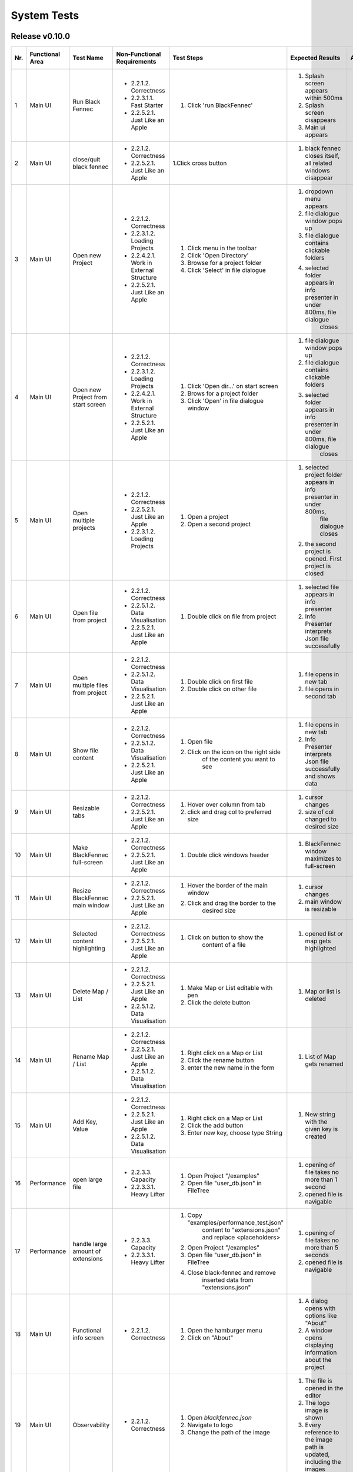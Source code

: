 .. _System Tests:

System Tests
============

Release v0.10.0
***************

+-----+-----------------+-------------------------+-----------------------------------------+-----------------------------------------+--------------------------------------------------------------------------------+--------------------------------------------------------------------------------+----------------------+--------------------+
| Nr. | Functional Area | Test Name               | Non-Functional Requirements             | Test Steps                              | Expected Results                                                               | Actual Results                                                                 | Test passed / failed | Tester, Time, Date |
+=====+=================+=========================+=========================================+=========================================+================================================================================+================================================================================+======================+====================+
| 1   | Main UI         | Run Black Fennec        | - 2.2.1.2. Correctness                  | 1. Click 'run BlackFennec'              | 1. Splash screen appears within 500ms                                          | 1. Splash screen not visible                                                   | passed               | C. Martens,        |
|     |                 |                         | - 2.2.3.1.1. Fast Starter               |                                         | 2. Splash screen disappears                                                    | 2. Splash screen not visible                                                   |                      | 17:23,             |
|     |                 |                         | - 2.2.5.2.1. Just Like an Apple         |                                         | 3. Main ui appears                                                             | 3. Main ui appears                                                             |                      | 2022-11-22         |
+-----+-----------------+-------------------------+-----------------------------------------+-----------------------------------------+--------------------------------------------------------------------------------+--------------------------------------------------------------------------------+----------------------+--------------------+
| 2   | Main UI         | close/quit black fennec | - 2.2.1.2. Correctness                  | 1.Click cross button                    | 1. black fennec closes itself, all related windows disappear                   | 1. black fennec closes itself, all related windows disappear                   | passed               | C. Martens,        |
|     |                 |                         | - 2.2.5.2.1. Just Like an Apple         |                                         |                                                                                |                                                                                |                      | 17:25,             |
|     |                 |                         |                                         |                                         |                                                                                |                                                                                |                      | 2022-11-22         |
+-----+-----------------+-------------------------+-----------------------------------------+-----------------------------------------+--------------------------------------------------------------------------------+--------------------------------------------------------------------------------+----------------------+--------------------+
| 3   | Main UI         | Open new Project        | - 2.2.1.2. Correctness                  | 1. Click menu in the toolbar            | 1. dropdown menu appears                                                       | 1. dropdown menu appears                                                       | passed               | C. Martens,        |
|     |                 |                         | - 2.2.3.1.2. Loading Projects           | 2. Click 'Open Directory'               | 2. file dialogue window pops up                                                | 2. file dialogue window pops up                                                |                      | 17:27,             |
|     |                 |                         | - 2.2.4.2.1. Work in External Structure | 3. Browse for a project folder          | 3. file dialogue contains clickable folders                                    | 3. file dialogue contains clickable folders                                    |                      | 2022-11-22         |
|     |                 |                         | - 2.2.5.2.1. Just Like an Apple         | 4. Click 'Select' in file dialogue      | 4. selected folder appears in info presenter in under 800ms, file dialogue     | 4. selected folder appears in info presenter in under 800ms, file dialogue     |                      |                    |
|     |                 |                         |                                         |                                         |     closes                                                                     |     closes                                                                     |                      |                    |
+-----+-----------------+-------------------------+-----------------------------------------+-----------------------------------------+--------------------------------------------------------------------------------+--------------------------------------------------------------------------------+----------------------+--------------------+
| 4   | Main UI         | Open new Project        | - 2.2.1.2. Correctness                  | 1. Click 'Open dir...' on start screen  | 1. file dialogue window pops up                                                | 1. file dialogue window pops up                                                | passed               | C. Martens,        |
|     |                 | from start screen       | - 2.2.3.1.2. Loading Projects           | 2. Brows for a project folder           | 2. file dialogue contains clickable folders                                    | 2. file dialogue contains clickable folders                                    |                      | 17:30,             |
|     |                 |                         | - 2.2.4.2.1. Work in External Structure | 3. Click 'Open' in file dialogue window | 3. selected folder appears in info presenter in under 800ms, file dialogue     | 3. selected folder appears in info presenter in under 800ms, file dialogue     |                      | 2022-11-22         |
|     |                 |                         | - 2.2.5.2.1. Just Like an Apple         |                                         |     closes                                                                     |     closes                                                                     |                      |                    |
+-----+-----------------+-------------------------+-----------------------------------------+-----------------------------------------+--------------------------------------------------------------------------------+--------------------------------------------------------------------------------+----------------------+--------------------+
| 5   | Main UI         | Open multiple projects  | - 2.2.1.2. Correctness                  | 1. Open a project                       | 1. selected project folder appears in info presenter in under 800ms,           | 1. selected project folder appears in info presenter in under 800ms,           | passed               | C. Martens,        |
|     |                 |                         | - 2.2.5.2.1. Just Like an Apple         |                                         |     file dialogue closes                                                       |     file dialogue closes                                                       |                      | 17:34,             |
|     |                 |                         | - 2.2.3.1.2. Loading Projects           | 2. Open a second project                | 2. the second project is opened. First project is closed                       | 2. the second project is opened. First project is closed                       |                      | 2022-11-22         |
+-----+-----------------+-------------------------+-----------------------------------------+-----------------------------------------+--------------------------------------------------------------------------------+--------------------------------------------------------------------------------+----------------------+--------------------+
| 6   | Main UI         | Open file from project  | - 2.2.1.2. Correctness                  | 1. Double click on file from project    | 1. selected file appears in info presenter                                     | 1. selected file appears in info presenter                                     | passed               | C. Martens,        |
|     |                 |                         | - 2.2.5.1.2. Data Visualisation         |                                         | 2. Info Presenter interprets Json file successfully                            | 2. Info Presenter interprets Json file successfully                            |                      | 17:36,             |
|     |                 |                         | - 2.2.5.2.1. Just Like an Apple         |                                         |                                                                                |                                                                                |                      | 2022-11-22         |
+-----+-----------------+-------------------------+-----------------------------------------+-----------------------------------------+--------------------------------------------------------------------------------+--------------------------------------------------------------------------------+----------------------+--------------------+
| 7   | Main UI         | Open multiple files     | - 2.2.1.2. Correctness                  | 1. Double click on first file           | 1. file opens in new tab                                                       | 1. file opens in new tab                                                       | passed               | C. Martens,        |
|     |                 | from project            | - 2.2.5.1.2. Data Visualisation         | 2. Double click on other file           | 2. file opens in second tab                                                    | 2. file opens in second tab                                                    |                      | 17:36,             |
|     |                 |                         | - 2.2.5.2.1. Just Like an Apple         |                                         |                                                                                |                                                                                |                      | 2022-11-22         |
+-----+-----------------+-------------------------+-----------------------------------------+-----------------------------------------+--------------------------------------------------------------------------------+--------------------------------------------------------------------------------+----------------------+--------------------+
| 8   | Main UI         | Show file content       | - 2.2.1.2. Correctness                  | 1. Open file                            | 1. file opens in new tab                                                       | 1. file opens in new tab                                                       | passed               | C. Martens,        |
|     |                 |                         | - 2.2.5.1.2. Data Visualisation         | 2. Click on the icon on the right side  | 2. Info Presenter interprets Json file successfully and shows data             | 2. Info Presenter interprets Json file successfully and shows data             |                      | 17:38,             |
|     |                 |                         | - 2.2.5.2.1. Just Like an Apple         |     of the content you want to see      |                                                                                |                                                                                |                      | 2022-11-22         |
+-----+-----------------+-------------------------+-----------------------------------------+-----------------------------------------+--------------------------------------------------------------------------------+--------------------------------------------------------------------------------+----------------------+--------------------+
| 9   | Main UI         | Resizable tabs          | - 2.2.1.2. Correctness                  | 1. Hover over column from tab           | 1. cursor changes                                                              | 1. cursor changes                                                              | passed               | C. Martens,        |
|     |                 |                         | - 2.2.5.2.1. Just Like an Apple         | 2. click and drag col to preferred size | 2. size of col changed to desired size                                         | 2. size of tab changed to desired size                                         |                      | 17:40,             |
|     |                 |                         |                                         |                                         |                                                                                |                                                                                |                      | 2022-11-22         |
+-----+-----------------+-------------------------+-----------------------------------------+-----------------------------------------+--------------------------------------------------------------------------------+--------------------------------------------------------------------------------+----------------------+--------------------+
| 10  | Main UI         | Make BlackFennec        | - 2.2.1.2. Correctness                  | 1. Double click windows header          | 1. BlackFennec window maximizes to full-screen                                 | 1. BlackFennec window maximizes to full-screen                                 | passed               | C. Martens,        |
|     |                 | full-screen             | - 2.2.5.2.1. Just Like an Apple         |                                         |                                                                                |                                                                                |                      | 17:42,             |
|     |                 |                         |                                         |                                         |                                                                                |                                                                                |                      | 2022-11-22         |
+-----+-----------------+-------------------------+-----------------------------------------+-----------------------------------------+--------------------------------------------------------------------------------+--------------------------------------------------------------------------------+----------------------+--------------------+
| 11  | Main UI         | Resize BlackFennec      | - 2.2.1.2. Correctness                  | 1. Hover the border of the main window  | 1. cursor changes                                                              | 1. cursor changes                                                              | passed               | C. Martens,        |
|     |                 | main window             | - 2.2.5.2.1. Just Like an Apple         | 2. Click and drag the border to the     | 2. main window is resizable                                                    | 2. main window is resizable                                                    |                      | 17:43,             |
|     |                 |                         |                                         |     desired size                        |                                                                                |                                                                                |                      | 2022-11-22         |
+-----+-----------------+-------------------------+-----------------------------------------+-----------------------------------------+--------------------------------------------------------------------------------+--------------------------------------------------------------------------------+----------------------+--------------------+
| 12  | Main UI         | Selected content        | - 2.2.1.2. Correctness                  | 1. Click on button to show the          | 1. opened list or map gets highlighted                                         | 1. opened list or map gets highlighted                                         | passed               | C. Martens,        |
|     |                 | highlighting            | - 2.2.5.2.1. Just Like an Apple         |     content of a file                   |                                                                                |                                                                                |                      | 17:52,             |
|     |                 |                         |                                         |                                         |                                                                                |                                                                                |                      | 2022-11-22         |
+-----+-----------------+-------------------------+-----------------------------------------+-----------------------------------------+--------------------------------------------------------------------------------+--------------------------------------------------------------------------------+----------------------+--------------------+
| 13  | Main UI         | Delete Map / List       | - 2.2.1.2. Correctness                  | 1. Make Map or List editable with pen   | 1. Map or list is deleted                                                      | 1. Map or list is deleted                                                      | passed               | C. Martens,        |
|     |                 |                         | - 2.2.5.2.1. Just Like an Apple         | 2. Click the delete button              |                                                                                |                                                                                |                      | 17:58,             |
|     |                 |                         | - 2.2.5.1.2. Data Visualisation         |                                         |                                                                                |                                                                                |                      | 2022-11-22         |
+-----+-----------------+-------------------------+-----------------------------------------+-----------------------------------------+--------------------------------------------------------------------------------+--------------------------------------------------------------------------------+----------------------+--------------------+
| 14  | Main UI         | Rename Map / List       | - 2.2.1.2. Correctness                  | 1. Right click on a Map or List         | 1. List of Map gets renamed                                                    | 1. List of Map gets renamed                                                    | passed               | C. Martens,        |
|     |                 |                         | - 2.2.5.2.1. Just Like an Apple         | 2. Click the rename button              |                                                                                |                                                                                |                      | 17:57,             |
|     |                 |                         | - 2.2.5.1.2. Data Visualisation         | 3. enter the new name in the form       |                                                                                |                                                                                |                      | 2022-11-22         |
+-----+-----------------+-------------------------+-----------------------------------------+-----------------------------------------+--------------------------------------------------------------------------------+--------------------------------------------------------------------------------+----------------------+--------------------+
| 15  | Main UI         | Add Key, Value          | - 2.2.1.2. Correctness                  | 1. Right click on a Map or List         | 1. New string with the given key is created                                    | 1. New string with the given key is created                                    | passed               | C. Martens,        |
|     |                 |                         | - 2.2.5.2.1. Just Like an Apple         | 2. Click the add button                 |                                                                                |                                                                                |                      | 17:52,             |
|     |                 |                         | - 2.2.5.1.2. Data Visualisation         | 3. Enter new key, choose type String    |                                                                                |                                                                                |                      | 2022-11-22         |
+-----+-----------------+-------------------------+-----------------------------------------+-----------------------------------------+--------------------------------------------------------------------------------+--------------------------------------------------------------------------------+----------------------+--------------------+
| 16  | Performance     | open large file         | - 2.2.3.3. Capacity                     | 1. Open Project "/examples"             | 1. opening of file takes no more than 1 second                                 | 1. opening of file takes about 10 seconds                                      | failed               | C. Martens,        |
|     |                 |                         | - 2.2.3.3.1. Heavy Lifter               | 2. Open file "user_db.json" in FileTree | 2. opened file is navigable                                                    | 2. opened file is navigable                                                    |                      | 17:50,             |
|     |                 |                         |                                         |                                         |                                                                                |                                                                                |                      | 2022-11-22         |
+-----+-----------------+-------------------------+-----------------------------------------+-----------------------------------------+--------------------------------------------------------------------------------+--------------------------------------------------------------------------------+----------------------+--------------------+
| 17  | Performance     | handle large amount     | - 2.2.3.3. Capacity                     | 1. Copy "examples/performance_test.json"| 1. opening of file takes no more than 5 seconds                                | 1. skipped                                                                     | failed               | C. Martens,        |
|     |                 | of extensions           | - 2.2.3.3.1. Heavy Lifter               |     content to "extensions.json" and    | 2. opened file is navigable                                                    |                                                                                |                      | 17:50,             |
|     |                 |                         |                                         |     replace <placeholders>              |                                                                                |                                                                                |                      | 2022-11-22         |
|     |                 |                         |                                         | 2. Open Project "/examples"             |                                                                                |                                                                                |                      |                    |
|     |                 |                         |                                         | 3. Open file "user_db.json" in FileTree |                                                                                |                                                                                |                      |                    |
|     |                 |                         |                                         | 4. Close black-fennec and remove        |                                                                                |                                                                                |                      |                    |
|     |                 |                         |                                         |     inserted data from "extensions.json"|                                                                                |                                                                                |                      |                    |
+-----+-----------------+-------------------------+-----------------------------------------+-----------------------------------------+--------------------------------------------------------------------------------+--------------------------------------------------------------------------------+----------------------+--------------------+
| 18  | Main UI         | Functional info screen  | - 2.2.1.2. Correctness                  | 1. Open the hamburger menu              | 1. A dialog opens with options like "About"                                    | 1. A dialog opens with options like "About"                                    | passed               | C. Martens,        |
|     |                 |                         |                                         | 2. Click on "About"                     | 2. A window opens displaying information about the project                     | 2. A window opens displaying information about the project                     |                      | 17:50,             |
|     |                 |                         |                                         |                                         |                                                                                |                                                                                |                      | 2022-11-22         |
+-----+-----------------+-------------------------+-----------------------------------------+-----------------------------------------+--------------------------------------------------------------------------------+--------------------------------------------------------------------------------+----------------------+--------------------+
| 19  | Main UI         | Observability           | - 2.2.1.2. Correctness                  | 1. Open `blackfennec.json`              | 1. The file is opened in the editor                                            | 1. The file is opened in the editor                                            | passed               | C. Martens,        |
|     |                 |                         |                                         | 2. Navigate to logo                     | 2. The logo image is shown                                                     | 2. The logo image is shown                                                     |                      | 13:26              |
|     |                 |                         |                                         | 3. Change the path of the image         | 3. Every reference to the image path is updated, including the images          | 3. Every reference to the image path is updated, including the images          |                      | 2022-11-23         |
+-----+-----------------+-------------------------+-----------------------------------------+-----------------------------------------+--------------------------------------------------------------------------------+--------------------------------------------------------------------------------+----------------------+--------------------+
| 20  | Main UI         | Action                  | - 2.2.1.2. Correctness                  | 1. Open `blackfennec.json`              | 1. The file is opened in the editor                                            | 1. The file is opened in the editor                                            | passed               | C. Martens,        |
|     |                 |                         |                                         | 2. Right click `Project Name`           | 2. The context menu is opened with multiple actions to execute                 | 2. The context menu is opened with multiple actions to execute                 |                      | 13:28              |
|     |                 |                         |                                         | 3. Execute `to upper` action            | 3. The `Project Name` is converted to upper case                               | 3. The `Project Name` is converted to upper case                               |                      | 2022-11-23         |
+-----+-----------------+-------------------------+-----------------------------------------+-----------------------------------------+--------------------------------------------------------------------------------+--------------------------------------------------------------------------------+----------------------+--------------------+
| 21  | Main UI         | Copy Paste              | - 2.2.1.2. Correctness                  | 1. Open `blackfennec.json`              | 1. The file is opened in the editor                                            | 1. The file is opened in the editor                                            | passed               | C. Martens,        |
|     |                 |                         |                                         | 2. Right click `Logo`                   | 2. The `Project Name` is selected                                              | 2. The context menu is opened with multiple actions to execute                 |                      | 13:29              |
|     |                 |                         |                                         | 3. Copy the image                       | 3. The image is copied to the clipboard                                        | 3. The image is copied to the clipboard                                        |                      | 2022-11-23         |
|     |                 |                         |                                         | 4. Paste the image                      | 4. The image is pasted into the editor                                         | 4. The image is pasted into the editor                                         |                      |                    |
+-----+-----------------+-------------------------+-----------------------------------------+-----------------------------------------+--------------------------------------------------------------------------------+--------------------------------------------------------------------------------+----------------------+--------------------+
| 22  | Main UI         | Undo Redo Action        | - 2.2.1.2. Correctness                  | 1. Open `blackfennec.json`              | 1. The file is opened in the editor                                            | 1. The file is opened in the editor                                            | passed               | C. Martens,        |
|     |                 |                         |                                         | 2. Right click `Project Name`           | 2. The `Project Name` is selected                                              | 2. The context menu is opened with multiple actions to execute                 |                      | 13:30              |
|     |                 |                         |                                         | 3. Execute `to upper` action            | 3. The `Project Name` is converted to upper case                               | 3. The `Project Name` is converted to upper case                               |                      | 2022-11-23         |
|     |                 |                         |                                         | 4. Undo the action                      | 4. The `Project Name` is converted back to lower case                          | 4. The `Project Name` is converted back to lower case                          |                      |                    |
|     |                 |                         |                                         | 5. Redo the action                      | 5. The `Project Name` is converted to upper case                               | 5. The `Project Name` is converted to upper case                               |                      |                    |
+-----+-----------------+-------------------------+-----------------------------------------+-----------------------------------------+--------------------------------------------------------------------------------+--------------------------------------------------------------------------------+----------------------+--------------------+
| 23  | Main UI         | Undo Redo               | - 2.2.1.2. Correctness                  | 1. Open `blackfennec.json`              | 1. The file is opened in the editor                                            | 1. The file is opened in the editor                                            | passed               | C. Martens,        |
|     |                 |                         |                                         | 2. Edit the `Project Name`              | 2. The `Project Name` is changed accordingly                                   | 2. The `Project Name` is changed accordingly                                   |                      | 13:32              |
|     |                 |                         |                                         | 3. Undo the action                      | 3. The `Project Name` is changed back to the original value                    | 3. The `Project Name` is changed back to the original value                    |                      | 2022-11-23         |
|     |                 |                         |                                         | 4. Redo the action                      | 4. The `Project Name` is changed accordingly                                   | 4. The `Project Name` is changed accordingly                                   |                      |                    |
+-----+-----------------+-------------------------+-----------------------------------------+-----------------------------------------+--------------------------------------------------------------------------------+--------------------------------------------------------------------------------+----------------------+--------------------+
| 24  | Main UI         | Rename Key Undo Redo    | - 2.2.1.2. Correctness                  | 1. Open `blackfennec.json`              | 1. The file is opened in the editor                                            | 1. The file is opened in the editor                                            | failed               | C. Martens,        |
|     |                 |                         |                                         | 2. Make map editable                    | 2. The keys are editable                                                       | 2. The keys are editable                                                       |                      | 13:57              |
|     |                 |                         |                                         | 3. Rename a key                         | 3. The key is renamed                                                          | 3. The key is renamed                                                          |                      | 2022-11-23         |
|     |                 |                         |                                         | 4. Undo the action                      | 4. The key is renamed back to the original value                               | 4. The key is renamed back to the original value                               |                      |                    |
+-----+-----------------+-------------------------+-----------------------------------------+-----------------------------------------+--------------------------------------------------------------------------------+--------------------------------------------------------------------------------+----------------------+--------------------+

Release v0.9
************

+-----+-----------------+-------------------------+-----------------------------------------+-----------------------------------------+--------------------------------------------------------------------------------+--------------------------------------------------------------------------------+----------------------+--------------------+
| Nr. | Functional Area | Test Name               | Non-Functional Requirements             | Test Steps                              | Expected Results                                                               | Actual Results                                                                 | Test passed / failed | Tester, Time, Date |
+=====+=================+=========================+=========================================+=========================================+================================================================================+================================================================================+======================+====================+
| 1   | Main UI         | Run Black Fennec        | - 2.2.1.2. Correctness                  | 1. Click 'run BlackFennec'              | 1. Splash screen appears within 500ms                                          | 1. Splash screen not visible                                                   | passed               | S. Kindhauser,     |
|     |                 |                         | - 2.2.3.1.1. Fast Starter               |                                         | 2. Splash screen disappears                                                    | 2. Splash screen not visible                                                   |                      | 11:23,             |
|     |                 |                         | - 2.2.5.2.1. Just Like an Apple         |                                         | 3. Main ui appears                                                             | 3. Main ui appears                                                             |                      | 2022-11-04         |
+-----+-----------------+-------------------------+-----------------------------------------+-----------------------------------------+--------------------------------------------------------------------------------+--------------------------------------------------------------------------------+----------------------+--------------------+
| 2   | Main UI         | close/quit black fennec | - 2.2.1.2. Correctness                  | 1.Click cross button                    | 1. black fennec closes itself, all related windows disappear                   | 1. black fennec closes itself, all related windows disappear                   | passed               | S. Kindhauser,     |
|     |                 |                         | - 2.2.5.2.1. Just Like an Apple         |                                         |                                                                                |                                                                                |                      | 11:25,             |
|     |                 |                         |                                         |                                         |                                                                                |                                                                                |                      | 2022-11-04         |
+-----+-----------------+-------------------------+-----------------------------------------+-----------------------------------------+--------------------------------------------------------------------------------+--------------------------------------------------------------------------------+----------------------+--------------------+
| 3   | Main UI         | Open new Project        | - 2.2.1.2. Correctness                  | 1. Click menu in the toolbar            | 1. dropdown menu appears                                                       | 1. dropdown menu appears                                                       | passed               | S. Kindhauser,     |
|     |                 |                         | - 2.2.3.1.2. Loading Projects           | 2. Click 'Open Directory'               | 2. file dialogue window pops up                                                | 2. file dialogue window pops up                                                |                      | 11:27,             |
|     |                 |                         | - 2.2.4.2.1. Work in External Structure | 3. Brows for a project folder           | 3. file dialogue contains clickable folders                                    | 3. file dialogue contains clickable folders                                    |                      | 2022-11-04         |
|     |                 |                         | - 2.2.5.2.1. Just Like an Apple         | 4. Click 'Select' in file dialogue      | 4. selected folder appears in info presenter in under 800ms, file dialogue     | 4. selected folder appears in info presenter in under 800ms, file dialogue     |                      |                    |
|     |                 |                         |                                         |                                         |     closes                                                                     |     closes                                                                     |                      |                    |
+-----+-----------------+-------------------------+-----------------------------------------+-----------------------------------------+--------------------------------------------------------------------------------+--------------------------------------------------------------------------------+----------------------+--------------------+
| 4   | Main UI         | Open new Project        | - 2.2.1.2. Correctness                  | 1. Click 'Open dir...' on start screen  | 1. file dialogue window pops up                                                | 1. file dialogue window pops up                                                | passed               | S. Kindhauser,     |
|     |                 | from start screen       | - 2.2.3.1.2. Loading Projects           | 2. Brows for a project folder           | 2. file dialogue contains clickable folders                                    | 2. file dialogue contains clickable folders                                    |                      | 11:30,             |
|     |                 |                         | - 2.2.4.2.1. Work in External Structure | 3. Click 'Open' in file dialogue window | 3. selected folder appears in info presenter in under 800ms, file dialogue     | 3. selected folder appears in info presenter in under 800ms, file dialogue     |                      | 2022-11-04         |
|     |                 |                         | - 2.2.5.2.1. Just Like an Apple         |                                         |     closes                                                                     |     closes                                                                     |                      |                    |
+-----+-----------------+-------------------------+-----------------------------------------+-----------------------------------------+--------------------------------------------------------------------------------+--------------------------------------------------------------------------------+----------------------+--------------------+
| 5   | Main UI         | Open multiple projects  | - 2.2.1.2. Correctness                  | 1. Open a project                       | 1. selected project folder appears in info presenter in under 800ms,           | 1. selected project folder appears in info presenter in under 800ms,           | passed               | S. Kindhauser,     |
|     |                 |                         | - 2.2.5.2.1. Just Like an Apple         |                                         |     file dialogue closes                                                       |     file dialogue closes                                                       |                      | 11:34,             |
|     |                 |                         | - 2.2.3.1.2. Loading Projects           | 2. Open a second project                | 2. the second project is opened. First project is closed                       | 2. the second project is opened. First project is closed                       |                      | 2022-11-04         |
+-----+-----------------+-------------------------+-----------------------------------------+-----------------------------------------+--------------------------------------------------------------------------------+--------------------------------------------------------------------------------+----------------------+--------------------+
| 6   | Main UI         | Open file from project  | - 2.2.1.2. Correctness                  | 1. Double click on file from project    | 1. selected file appears in info presenter                                     | 1. selected file appears in info presenter                                     | passed               | S. Kindhauser,     |
|     |                 |                         | - 2.2.5.1.2. Data Visualisation         |                                         | 2. Info Presenter interprets Json file successfully                            | 2. Info Presenter interprets Json file successfully                            |                      | 11:36,             |
|     |                 |                         | - 2.2.5.2.1. Just Like an Apple         |                                         |                                                                                |                                                                                |                      | 2022-11-04         |
+-----+-----------------+-------------------------+-----------------------------------------+-----------------------------------------+--------------------------------------------------------------------------------+--------------------------------------------------------------------------------+----------------------+--------------------+
| 7   | Main UI         | Open multiple files     | - 2.2.1.2. Correctness                  | 1. Double click on first file           | 1. file opens in new tab                                                       | 1. file opens in new tab                                                       | passed               | S. Kindhauser,     |
|     |                 | from project            | - 2.2.5.1.2. Data Visualisation         | 2. Double click on other file           | 2. file opens in second tab                                                    | 2. file opens in second tab                                                    |                      | 11:36,             |
|     |                 |                         | - 2.2.5.2.1. Just Like an Apple         |                                         |                                                                                |                                                                                |                      | 2022-11-04         |
+-----+-----------------+-------------------------+-----------------------------------------+-----------------------------------------+--------------------------------------------------------------------------------+--------------------------------------------------------------------------------+----------------------+--------------------+
| 8   | Main UI         | Show file content       | - 2.2.1.2. Correctness                  | 1. Open file                            | 1. file opens in new tab                                                       | 1. file opens in new tab                                                       | passed               | S. Kindhauser,     |
|     |                 |                         | - 2.2.5.1.2. Data Visualisation         | 2. Click on the icon on the right side  | 2. Info Presenter interprets Json file successfully and shows data             | 2. Info Presenter interprets Json file successfully and shows data             |                      | 11:38,             |
|     |                 |                         | - 2.2.5.2.1. Just Like an Apple         |     of the content you want to see      |                                                                                |                                                                                |                      | 2022-11-04         |
+-----+-----------------+-------------------------+-----------------------------------------+-----------------------------------------+--------------------------------------------------------------------------------+--------------------------------------------------------------------------------+----------------------+--------------------+
| 9   | Main UI         | Resizable tabs          | - 2.2.1.2. Correctness                  | 1. Hover over border from tab           | 1. cursor changes                                                              | 1. cursor changes                                                              | passed               | S. Kindhauser,     |
|     |                 |                         | - 2.2.5.2.1. Just Like an Apple         | 2. click and drag tab to preferred size | 2. size of tab changed to desired size                                         | 2. size of tab changed to desired size                                         |                      | 11:40,             |
|     |                 |                         |                                         |                                         |                                                                                |                                                                                |                      | 2022-11-04         |
+-----+-----------------+-------------------------+-----------------------------------------+-----------------------------------------+--------------------------------------------------------------------------------+--------------------------------------------------------------------------------+----------------------+--------------------+
| 10  | Main UI         | Make BlackFennec        | - 2.2.1.2. Correctness                  | 1. Double click windows header          | 1. BlackFennec window maximizes to full-screen                                 | 1. BlackFennec window maximizes to full-screen                                 | passed               | S. Kindhauser,     |
|     |                 | full-screen             | - 2.2.5.2.1. Just Like an Apple         |                                         |                                                                                |                                                                                |                      | 11:42,             |
|     |                 |                         |                                         |                                         |                                                                                |                                                                                |                      | 2022-11-04         |
+-----+-----------------+-------------------------+-----------------------------------------+-----------------------------------------+--------------------------------------------------------------------------------+--------------------------------------------------------------------------------+----------------------+--------------------+
| 11  | Main UI         | Resize BlackFennec      | - 2.2.1.2. Correctness                  | 1. Hover the border of the main window  | 1. cursor changes                                                              | 1. cursor changes                                                              | passed               | S. Kindhauser,     |
|     |                 | main window             | - 2.2.5.2.1. Just Like an Apple         | 2. Click and drag the border to the     | 2. main window is resizable                                                    | 2. main window is resizable                                                    |                      | 11:43,             |
|     |                 |                         |                                         |     desired size                        |                                                                                |                                                                                |                      | 2022-11-04         |
+-----+-----------------+-------------------------+-----------------------------------------+-----------------------------------------+--------------------------------------------------------------------------------+--------------------------------------------------------------------------------+----------------------+--------------------+
| 12  | Main UI         | Selected content        | - 2.2.1.2. Correctness                  | 1. Click on button to show the          | 1. opened list or map gets highlighted                                         | 1. opened list or map gets highlighted                                         | passed               | S. Kindhauser,     |
|     |                 | highlighting            | - 2.2.5.2.1. Just Like an Apple         |     content of a file                   |                                                                                |                                                                                |                      | 11:52,             |
|     |                 |                         |                                         |                                         |                                                                                |                                                                                |                      | 2022-11-04         |
+-----+-----------------+-------------------------+-----------------------------------------+-----------------------------------------+--------------------------------------------------------------------------------+--------------------------------------------------------------------------------+----------------------+--------------------+
| 13  | Main UI         | Delete Map / List       | - 2.2.1.2. Correctness                  | 1. Right click on a Map or List         | 1. Map or list is deleted                                                      | 1. Map or list is deleted                                                      | passed               | S. Kindhauser,     |
|     |                 |                         | - 2.2.5.2.1. Just Like an Apple         | 2. Click the delete button              |                                                                                |                                                                                |                      | 11:58,             |
|     |                 |                         | - 2.2.5.1.2. Data Visualisation         |                                         |                                                                                |                                                                                |                      | 2022-11-04         |
+-----+-----------------+-------------------------+-----------------------------------------+-----------------------------------------+--------------------------------------------------------------------------------+--------------------------------------------------------------------------------+----------------------+--------------------+
| 14  | Main UI         | Rename Map / List       | - 2.2.1.2. Correctness                  | 1. Right click on a Map or List         | 1. List of Map gets renamed                                                    | 1. List of Map gets renamed                                                    | passed               | S. Kindhauser,     |
|     |                 |                         | - 2.2.5.2.1. Just Like an Apple         | 2. Click the rename button              |                                                                                |                                                                                |                      | 11:57,             |
|     |                 |                         | - 2.2.5.1.2. Data Visualisation         | 3. enter the new name in the form       |                                                                                |                                                                                |                      | 2022-11-04         |
+-----+-----------------+-------------------------+-----------------------------------------+-----------------------------------------+--------------------------------------------------------------------------------+--------------------------------------------------------------------------------+----------------------+--------------------+
| 15  | Main UI         | Add Key, Value          | - 2.2.1.2. Correctness                  | 1. Right click on a Map or List         | 1. New string with the given key is created                                    | 1. New string with the given key is created                                    | passed               | S. Kindhauser,     |
|     |                 |                         | - 2.2.5.2.1. Just Like an Apple         | 2. Click the add button                 |                                                                                |                                                                                |                      | 11:52,             |
|     |                 |                         | - 2.2.5.1.2. Data Visualisation         | 3. Enter new key, choose type String    |                                                                                |                                                                                |                      | 2022-11-04         |
+-----+-----------------+-------------------------+-----------------------------------------+-----------------------------------------+--------------------------------------------------------------------------------+--------------------------------------------------------------------------------+----------------------+--------------------+
| 16  | Performance     | open large file         | - 2.2.3.3. Capacity                     | 1. Open Project "/examples"             | 1. opening of file takes no more than 1 second                                 | 1. opening of file takes more than 10 second                                   | failed               | S. Kindhauser,     |
|     |                 |                         | - 2.2.3.3.1. Heavy Lifter               | 2. Open file "user_db.json" in FileTree | 2. opened file is navigable                                                    | 2. opened file is navigable                                                    |                      | 11:50,             |
|     |                 |                         |                                         |                                         |                                                                                |                                                                                |                      | 2022-11-04         |
+-----+-----------------+-------------------------+-----------------------------------------+-----------------------------------------+--------------------------------------------------------------------------------+--------------------------------------------------------------------------------+----------------------+--------------------+
| 17  | Performance     | handle large amount     | - 2.2.3.3. Capacity                     | 1. Copy "examples/performance_test.json"| 1. opening of file takes no more than 5 seconds                                | 1. skipped                                                                     | failed               | S. Kindhauser,     |
|     |                 | of extensions           | - 2.2.3.3.1. Heavy Lifter               |     content to "extensions.json" and    | 2. opened file is navigable                                                    |                                                                                |                      | 11:50,             |
|     |                 |                         |                                         |     replace <placeholders>              |                                                                                |                                                                                |                      | 2022-11-04         |
|     |                 |                         |                                         | 2. Open Project "/examples"             |                                                                                |                                                                                |                      |                    |
|     |                 |                         |                                         | 3. Open file "user_db.json" in FileTree |                                                                                |                                                                                |                      |                    |
|     |                 |                         |                                         | 4. Close black-fennec and remove        |                                                                                |                                                                                |                      |                    |
|     |                 |                         |                                         |     inserted data from "extensions.json"|                                                                                |                                                                                |                      |                    |
+-----+-----------------+-------------------------+-----------------------------------------+-----------------------------------------+--------------------------------------------------------------------------------+--------------------------------------------------------------------------------+----------------------+--------------------+
| 18  | Main UI         | Functional info screen  | - 2.2.1.2. Correctness                  | 1. Open the hamburger menu              | 1. A dialog opens with options like "About"                                    | 1. A dialog opens with options like "About"                                    | passed               | S. Kindhauser,     |
|     |                 |                         |                                         | 2. Click on "About"                     | 2. A window opens displaying information about the project                     | 2. A window opens displaying information about the project                     |                      | 11:50,             |
|     |                 |                         |                                         |                                         |                                                                                |                                                                                |                      | 2022-11-04         |
+-----+-----------------+-------------------------+-----------------------------------------+-----------------------------------------+--------------------------------------------------------------------------------+--------------------------------------------------------------------------------+----------------------+--------------------+



Release v0.8
************
+-----+-----------------+-------------------------+-----------------------------------------+-----------------------------------------+--------------------------------------------------------------------------------+--------------------------------------------------------------------------------+----------------------+--------------------+
| Nr. | Functional Area | Test Name               | Non-Functional Requirements             | Test Steps                              | Expected Results                                                               | Actual Results                                                                 | Test passed / failed | Tester, Time, Date |
+=====+=================+=========================+=========================================+=========================================+================================================================================+================================================================================+======================+====================+
| 1   | Main UI         | Run Black Fennec        | - 2.2.1.2. Correctness                  | 1. Click 'run BlackFennec'              | 1. Splash screen appears within 500ms                                          | 1. Splash screen appears within 500ms                                          | passed               | S. Kindhauser,     |
|     |                 |                         | - 2.2.3.1.1. Fast Starter               |                                         | 2. Splash screen disappears                                                    | 2. Splash screen disappears                                                    |                      | 11:24,             |
|     |                 |                         | - 2.2.5.2.1. Just Like an Apple         |                                         | 3. Main ui appears                                                             | 3. Main ui appears                                                             |                      | 2022-10-11         |
+-----+-----------------+-------------------------+-----------------------------------------+-----------------------------------------+--------------------------------------------------------------------------------+--------------------------------------------------------------------------------+----------------------+--------------------+
| 2   | Main UI         | close/quit black fennec | - 2.2.1.2. Correctness                  | 1.Click cross button                    | 1. black fennec closes itself, all related windows disappear                   | 1. black fennec closes itself, all related windows disappear                   | passed               | S. Kindhauser,     |
|     |                 |                         | - 2.2.5.2.1. Just Like an Apple         |                                         |                                                                                |                                                                                |                      | 11:26,             |
|     |                 |                         |                                         |                                         |                                                                                |                                                                                |                      | 2022-10-11         |
+-----+-----------------+-------------------------+-----------------------------------------+-----------------------------------------+--------------------------------------------------------------------------------+--------------------------------------------------------------------------------+----------------------+--------------------+
| 3   | Main UI         | Open new Project        | - 2.2.1.2. Correctness                  | 1. Click 'Project' in the toolbar       | 1. dropdown menu appears                                                       | 1. dropdown menu appears                                                       | passed               | S. Kindhauser,     |
|     |                 |                         | - 2.2.3.1.2. Loading Projects           | 2. Click 'Open' in dropdown menu        | 2. file dialogue window pops up                                                | 2. file dialogue window pops up                                                |                      | 11:29,             |
|     |                 |                         | - 2.2.4.2.1. Work in External Structure | 3. Brows for a project folder           | 3. file dialogue contains clickable folders                                    | 3. file dialogue contains clickable folders                                    |                      | 2022-10-11         |
|     |                 |                         | - 2.2.5.2.1. Just Like an Apple         | 4. Click 'Open' in file dialogue window | 4. selected folder appears in info presenter in under 800ms, file dialogue     | 4. selected folder appears in info presenter in under 800ms, file dialogue     |                      |                    |
|     |                 |                         |                                         |                                         |     closes                                                                     |     closes                                                                     |                      |                    |
+-----+-----------------+-------------------------+-----------------------------------------+-----------------------------------------+--------------------------------------------------------------------------------+--------------------------------------------------------------------------------+----------------------+--------------------+
| 4   | Main UI         | Open new Project        | - 2.2.1.2. Correctness                  | 1. Click 'Open Project' on start screen | 1. file dialogue window pops up                                                | 1. file dialogue window pops up                                                | passed               | S. Kindhauser,     |
|     |                 | from start screen       | - 2.2.3.1.2. Loading Projects           | 2. Brows for a project folder           | 2. file dialogue contains clickable folders                                    | 2. file dialogue contains clickable folders                                    |                      | 11:30,             |
|     |                 |                         | - 2.2.4.2.1. Work in External Structure | 3. Click 'Open' in file dialogue window | 3. selected folder appears in info presenter in under 800ms, file dialogue     | 3. selected folder appears in info presenter in under 800ms, file dialogue     |                      | 2022-10-11         |
|     |                 |                         | - 2.2.5.2.1. Just Like an Apple         |                                         |     closes                                                                     |     closes                                                                     |                      |                    |
+-----+-----------------+-------------------------+-----------------------------------------+-----------------------------------------+--------------------------------------------------------------------------------+--------------------------------------------------------------------------------+----------------------+--------------------+
| 5   | Main UI         | Open multiple projects  | - 2.2.1.2. Correctness                  | 1. Open a project                       | 1. selected project folder appears in info presenter in under 800ms,           | 1. selected project folder appears in info presenter in under 800ms,           | passed               | S. Kindhauser,     |
|     |                 |                         | - 2.2.5.2.1. Just Like an Apple         |                                         |     file dialogue closes                                                       |     file dialogue closes                                                       |                      | 11:34,             |
|     |                 |                         | - 2.2.3.1.2. Loading Projects           | 2. Open a second project                | 2. the second project is opened. First project is closed                       | 2. the second project is opened. First project is closed                       |                      | 2022-10-11         |
+-----+-----------------+-------------------------+-----------------------------------------+-----------------------------------------+--------------------------------------------------------------------------------+--------------------------------------------------------------------------------+----------------------+--------------------+
| 6   | Main UI         | Open file from project  | - 2.2.1.2. Correctness                  | 1. Double click on file from project    | 1. selected file appears in info presenter                                     | 1. selected file appears in info presenter                                     | passed               | S. Kindhauser,     |
|     |                 |                         | - 2.2.5.1.2. Data Visualisation         |                                         | 2. Info Presenter interprets Json file successfully                            | 2. Info Presenter interprets Json file successfully                            |                      | 11:36,             |
|     |                 |                         | - 2.2.5.2.1. Just Like an Apple         |                                         |                                                                                |                                                                                |                      | 2022-10-11         |
+-----+-----------------+-------------------------+-----------------------------------------+-----------------------------------------+--------------------------------------------------------------------------------+--------------------------------------------------------------------------------+----------------------+--------------------+
| 7   | Main UI         | Open multiple files     | - 2.2.1.2. Correctness                  | 1. Double click on first file           | 1. file opens in new tab                                                       | 1. file opens in new tab                                                       | passed               | S. Kindhauser,     |
|     |                 | from project            | - 2.2.5.1.2. Data Visualisation         | 2. Double click on other file           | 2. file opens in second tab                                                    | 2. file opens in second tab                                                    |                      | 11:36,             |
|     |                 |                         | - 2.2.5.2.1. Just Like an Apple         |                                         |                                                                                |                                                                                |                      | 2022-10-11         |
+-----+-----------------+-------------------------+-----------------------------------------+-----------------------------------------+--------------------------------------------------------------------------------+--------------------------------------------------------------------------------+----------------------+--------------------+
| 8   | Main UI         | Show file content       | - 2.2.1.2. Correctness                  | 1. Open file                            | 1. file opens in new tab                                                       | 1. file opens in new tab                                                       | passed               | S. Kindhauser,     |
|     |                 |                         | - 2.2.5.1.2. Data Visualisation         | 2. Click on the icon on the right side  | 2. Info Presenter interprets Json file successfully and shows data             | 2. Info Presenter interprets Json file successfully and shows data             |                      | 11:38,             |
|     |                 |                         | - 2.2.5.2.1. Just Like an Apple         |     of the content you want to see      |                                                                                |                                                                                |                      | 2022-10-11         |
+-----+-----------------+-------------------------+-----------------------------------------+-----------------------------------------+--------------------------------------------------------------------------------+--------------------------------------------------------------------------------+----------------------+--------------------+
| 9   | Main UI         | Resizable tabs          | - 2.2.1.2. Correctness                  | 1. Hover over border from tab           | 1. cursor changes                                                              | 1. cursor changes                                                              | passed               | S. Kindhauser,     |
|     |                 |                         | - 2.2.5.2.1. Just Like an Apple         | 2. click and drag tab to preferred size | 2. size of tab changed to desired size                                         | 2. size of tab changed to desired size                                         |                      | 11:40,             |
|     |                 |                         |                                         |                                         |                                                                                |                                                                                |                      | 2022-10-11         |
+-----+-----------------+-------------------------+-----------------------------------------+-----------------------------------------+--------------------------------------------------------------------------------+--------------------------------------------------------------------------------+----------------------+--------------------+
| 10  | Main UI         | Make BlackFennec        | - 2.2.1.2. Correctness                  | 1. Click on 'maximize window' button    | 1. BlackFennec window maximizes to full-screen                                 | 1. BlackFennec window maximizes to full-screen                                 | passed               | S. Kindhauser,     |
|     |                 | full-screen             | - 2.2.5.2.1. Just Like an Apple         |     in the top right corner             |                                                                                |                                                                                |                      | 11:42,             |
|     |                 |                         |                                         |                                         |                                                                                |                                                                                |                      | 2022-10-11         |
+-----+-----------------+-------------------------+-----------------------------------------+-----------------------------------------+--------------------------------------------------------------------------------+--------------------------------------------------------------------------------+----------------------+--------------------+
| 11  | Main UI         | Resize BlackFennec      | - 2.2.1.2. Correctness                  | 1. Hover the border of the main window  | 1. cursor changes                                                              | 1. Window size cant be adjusted                                                | failed               | S. Kindhauser,     |
|     |                 | main window             | - 2.2.5.2.1. Just Like an Apple         | 2. Click and drag the border to the     | 2. main window is resizable                                                    |                                                                                |                      | 11:43,             |
|     |                 |                         |                                         |     desired size                        |                                                                                |                                                                                |                      | 2022-10-11         |
+-----+-----------------+-------------------------+-----------------------------------------+-----------------------------------------+--------------------------------------------------------------------------------+--------------------------------------------------------------------------------+----------------------+--------------------+
| 12  | Main UI         | Selected content        | - 2.2.1.2. Correctness                  | 1. Click on button to show the          | 1. opened list or map gets highlighted                                         | 1. opened list or map gets highlighted                                         | passed               | S. Kindhauser,     |
|     |                 | highlighting            | - 2.2.5.2.1. Just Like an Apple         |     content of a file                   |                                                                                |                                                                                |                      | 11:52,             |
|     |                 |                         |                                         |                                         |                                                                                |                                                                                |                      | 2022-10-11         |
+-----+-----------------+-------------------------+-----------------------------------------+-----------------------------------------+--------------------------------------------------------------------------------+--------------------------------------------------------------------------------+----------------------+--------------------+
| 13  | Main UI         | Delete Map / List       | - 2.2.1.2. Correctness                  | 1. Right click on a Map or List         | 1. Map or list is deleted                                                      | 1. Map or list is deleted                                                      | passed               | S. Kindhauser,     |
|     |                 |                         | - 2.2.5.2.1. Just Like an Apple         | 2. Click the delete button              |                                                                                |                                                                                |                      | 11:58,             |
|     |                 |                         | - 2.2.5.1.2. Data Visualisation         |                                         |                                                                                |                                                                                |                      | 2022-10-11         |
+-----+-----------------+-------------------------+-----------------------------------------+-----------------------------------------+--------------------------------------------------------------------------------+--------------------------------------------------------------------------------+----------------------+--------------------+
| 14  | Main UI         | Rename Map / List       | - 2.2.1.2. Correctness                  | 1. Right click on a Map or List         | 1. List of Map gets renamed                                                    | 1. List of Map gets renamed                                                    | passed               | S. Kindhauser,     |
|     |                 |                         | - 2.2.5.2.1. Just Like an Apple         | 2. Click the rename button              |                                                                                |                                                                                |                      | 11:57,             |
|     |                 |                         | - 2.2.5.1.2. Data Visualisation         | 3. enter the new name in the form       |                                                                                |                                                                                |                      | 2022-10-11         |
+-----+-----------------+-------------------------+-----------------------------------------+-----------------------------------------+--------------------------------------------------------------------------------+--------------------------------------------------------------------------------+----------------------+--------------------+
| 15  | Main UI         | Add Key, Value          | - 2.2.1.2. Correctness                  | 1. Right click on a Map or List         | 1. New string with the given key is created                                    | 1. New string with the given key is created                                    | passed               | S. Kindhauser,     |
|     |                 |                         | - 2.2.5.2.1. Just Like an Apple         | 2. Click the add button                 |                                                                                |                                                                                |                      | 11:52,             |
|     |                 |                         | - 2.2.5.1.2. Data Visualisation         | 3. Enter new key, choose type String    |                                                                                |                                                                                |                      | 2022-10-11         |
+-----+-----------------+-------------------------+-----------------------------------------+-----------------------------------------+--------------------------------------------------------------------------------+--------------------------------------------------------------------------------+----------------------+--------------------+
| 16  | Performance     | open large file         | - 2.2.3.3. Capacity                     | 1. Open Project "/examples"             | 1. opening of file takes no more than 1 second                                 | 1. opening of file takes no more than 1 second                                 | passed               | S. Kindhauser,     |
|     |                 |                         | - 2.2.3.3.1. Heavy Lifter               | 2. Open file "user_db.json" in FileTree | 2. opened file is navigable                                                    | 2. opened file is navigable                                                    |                      | 11:50,             |
|     |                 |                         |                                         |                                         |                                                                                |                                                                                |                      | 2022-10-11         |
+-----+-----------------+-------------------------+-----------------------------------------+-----------------------------------------+--------------------------------------------------------------------------------+--------------------------------------------------------------------------------+----------------------+--------------------+
| 17  | Performance     | handle large amount     | - 2.2.3.3. Capacity                     | 1. Copy "examples/performance_test.json"| 1. opening of file takes no more than 5 seconds                                | 1. opening of file takes no more than 5 seconds                                | passed               | S. Kindhauser,     |
|     |                 | of extensions           | - 2.2.3.3.1. Heavy Lifter               |     content to "extensions.json" and    | 2. opened file is navigable                                                    | 2. opened file is navigable                                                    |                      | 11:50,             |
|     |                 |                         |                                         |     replace <placeholders>              |                                                                                |                                                                                |                      | 2022-10-11         |
|     |                 |                         |                                         | 2. Open Project "/examples"             |                                                                                |                                                                                |                      |                    |
|     |                 |                         |                                         | 3. Open file "user_db.json" in FileTree |                                                                                |                                                                                |                      |                    |
|     |                 |                         |                                         | 4. Close black-fennec and remove        |                                                                                |                                                                                |                      |                    |
|     |                 |                         |                                         |     inserted data from "extensions.json"|                                                                                |                                                                                |                      |                    |
+-----+-----------------+-------------------------+-----------------------------------------+-----------------------------------------+--------------------------------------------------------------------------------+--------------------------------------------------------------------------------+----------------------+--------------------+


Release v0.6
************
+-----+-----------------+-------------------------+-----------------------------------------+-----------------------------------------+--------------------------------------------------------------------------------+--------------------------------------------------------------------------------+----------------------+--------------------+
| Nr. | Functional Area | Test Name               | Non-Functional Requirements             | Test Steps                              | Expected Results                                                               | Actual Results                                                                 | Test passed / failed | Tester, Time, Date |
+=====+=================+=========================+=========================================+=========================================+================================================================================+================================================================================+======================+====================+
| 1   | Main UI         | Run Black Fennec        | - 2.2.1.2. Correctness                  | 1. Click 'run BlackFennec'              | 1. Splash screen appears within 500ms                                          | 1. Splash screen appears within 500ms                                          | passed               | Lara Gubler,       |
|     |                 |                         | - 2.2.3.1.1. Fast Starter               |                                         | 2. Splash screen disappears                                                    | 2. Splash screen disappears                                                    |                      | 22:24,             |
|     |                 |                         | - 2.2.5.2.1. Just Like an Apple         |                                         | 3. Main ui appears                                                             | 3. Main ui appears                                                             |                      | 25.05.2021         |
+-----+-----------------+-------------------------+-----------------------------------------+-----------------------------------------+--------------------------------------------------------------------------------+--------------------------------------------------------------------------------+----------------------+--------------------+
| 2   | Main UI         | close/quit black fennec | - 2.2.1.2. Correctness                  | 1.Click cross button                    | 1. black fennec closes itself, all related windows disappear                   | 1. black fennec closes itself, all related windows disappear                   | passed               | Lara Gubler,       |
|     |                 |                         | - 2.2.5.2.1. Just Like an Apple         |                                         |                                                                                |                                                                                |                      | 22:26,             |
|     |                 |                         |                                         |                                         |                                                                                |                                                                                |                      | 25.05.2021         |
+-----+-----------------+-------------------------+-----------------------------------------+-----------------------------------------+--------------------------------------------------------------------------------+--------------------------------------------------------------------------------+----------------------+--------------------+
| 3   | Main UI         | Open new Project        | - 2.2.1.2. Correctness                  | 1. Click 'Project' in the toolbar       | 1. dropdown menu appears                                                       | 1. dropdown menu appears                                                       | passed               | Lara Gubler,       |
|     |                 |                         | - 2.2.3.1.2. Loading Projects           | 2. Click 'Open' in dropdown menu        | 2. file dialogue window pops up                                                | 2. file dialogue window pops up                                                |                      | 22:29,             |
|     |                 |                         | - 2.2.4.2.1. Work in External Structure | 3. Brows for a project folder           | 3. file dialogue contains clickable folders                                    | 3. file dialogue contains clickable folders                                    |                      | 25.05.2021         |
|     |                 |                         | - 2.2.5.2.1. Just Like an Apple         | 4. Click 'Open' in file dialogue window | 4. selected folder appears in info presenter in under 800ms, file dialogue     | 4. selected folder appears in info presenter in under 800ms, file dialogue     |                      |                    |
|     |                 |                         |                                         |                                         |     closes                                                                     |     closes                                                                     |                      |                    |
+-----+-----------------+-------------------------+-----------------------------------------+-----------------------------------------+--------------------------------------------------------------------------------+--------------------------------------------------------------------------------+----------------------+--------------------+
| 4   | Main UI         | Open new Project        | - 2.2.1.2. Correctness                  | 1. Click 'Open Project' on start screen | 1. file dialogue window pops up                                                | 1. file dialogue window pops up                                                | passed               | Lara Gubler,       |
|     |                 | from start screen       | - 2.2.3.1.2. Loading Projects           | 2. Brows for a project folder           | 2. file dialogue contains clickable folders                                    | 2. file dialogue contains clickable folders                                    |                      | 22:30,             |
|     |                 |                         | - 2.2.4.2.1. Work in External Structure | 3. Click 'Open' in file dialogue window | 3. selected folder appears in info presenter in under 800ms, file dialogue     | 3. selected folder appears in info presenter in under 800ms, file dialogue     |                      | 25.05.2021         |
|     |                 |                         | - 2.2.5.2.1. Just Like an Apple         |                                         |     closes                                                                     |     closes                                                                     |                      |                    |
+-----+-----------------+-------------------------+-----------------------------------------+-----------------------------------------+--------------------------------------------------------------------------------+--------------------------------------------------------------------------------+----------------------+--------------------+
| 5   | Main UI         | Open multiple projects  | - 2.2.1.2. Correctness                  | 1. Open a project                       | 1. selected project folder appears in info presenter in under 800ms,           | 1. selected project folder appears in info presenter in under 800ms,           | passed               | Lara Gubler,       |
|     |                 |                         | - 2.2.5.2.1. Just Like an Apple         |                                         |     file dialogue closes                                                       |     file dialogue closes                                                       |                      | 22:34,             |
|     |                 |                         | - 2.2.3.1.2. Loading Projects           | 2. Open a second project                | 2. the second project is opened. First project is closed                       | 2. the second project is opened. First project is closed                       |                      | 25.05.2021         |
+-----+-----------------+-------------------------+-----------------------------------------+-----------------------------------------+--------------------------------------------------------------------------------+--------------------------------------------------------------------------------+----------------------+--------------------+
| 6   | Main UI         | Open file from project  | - 2.2.1.2. Correctness                  | 1. Double click on file from project    | 1. selected file appears in info presenter                                     | 1. selected file appears in info presenter                                     | passed               | Lara Gubler,       |
|     |                 |                         | - 2.2.5.1.2. Data Visualisation         |                                         | 2. Info Presenter interprets Json file successfully                            | 2. Info Presenter interprets Json file successfully                            |                      | 22:36,             |
|     |                 |                         | - 2.2.5.2.1. Just Like an Apple         |                                         |                                                                                |                                                                                |                      | 25.05.2021         |
+-----+-----------------+-------------------------+-----------------------------------------+-----------------------------------------+--------------------------------------------------------------------------------+--------------------------------------------------------------------------------+----------------------+--------------------+
| 7   | Main UI         | Open multiple files     | - 2.2.1.2. Correctness                  | 1. Double click on first file           | 1. file opens in new tab                                                       | 1. file opens in new tab                                                       | passed               | Lara Gubler,       |
|     |                 | from project            | - 2.2.5.1.2. Data Visualisation         | 2. Double click on other file           | 2. file opens in second tab                                                    | 2. file opens in second tab                                                    |                      | 22:36,             |
|     |                 |                         | - 2.2.5.2.1. Just Like an Apple         |                                         |                                                                                |                                                                                |                      | 25.05.2021         |
+-----+-----------------+-------------------------+-----------------------------------------+-----------------------------------------+--------------------------------------------------------------------------------+--------------------------------------------------------------------------------+----------------------+--------------------+
| 8   | Main UI         | Show file content       | - 2.2.1.2. Correctness                  | 1. Open file                            | 1. file opens in new tab                                                       | 1. file opens in new tab                                                       | passed               | Lara Gubler,       |
|     |                 |                         | - 2.2.5.1.2. Data Visualisation         | 2. Click on the icon on the right side  | 2. Info Presenter interprets Json file successfully and shows data             | 2. Info Presenter interprets Json file successfully and shows data             |                      | 22:38,             |
|     |                 |                         | - 2.2.5.2.1. Just Like an Apple         |     of the content you want to see      |                                                                                |                                                                                |                      | 25.05.2021         |
+-----+-----------------+-------------------------+-----------------------------------------+-----------------------------------------+--------------------------------------------------------------------------------+--------------------------------------------------------------------------------+----------------------+--------------------+
| 9   | Main UI         | Resizable tabs          | - 2.2.1.2. Correctness                  | 1. Hover over border from tab           | 1. cursor changes                                                              | 1. cursor changes                                                              | passed               | Lara Gubler,       |
|     |                 |                         | - 2.2.5.2.1. Just Like an Apple         | 2. click and drag tab to preferred size | 2. size of tab changed to desired size                                         | 2. size of tab changed to desired size                                         |                      | 22:40,             |
|     |                 |                         |                                         |                                         |                                                                                |                                                                                |                      | 25.05.2021         |
+-----+-----------------+-------------------------+-----------------------------------------+-----------------------------------------+--------------------------------------------------------------------------------+--------------------------------------------------------------------------------+----------------------+--------------------+
| 10  | Main UI         | Make BlackFennec        | - 2.2.1.2. Correctness                  | 1. Click on 'maximize window' button    | 1. BlackFennec window maximizes to full-screen                                 | 1. BlackFennec window maximizes to full-screen                                 | passed               | Lara Gubler,       |
|     |                 | full-screen             | - 2.2.5.2.1. Just Like an Apple         |     in the top right corner             |                                                                                |                                                                                |                      | 22:42,             |
|     |                 |                         |                                         |                                         |                                                                                |                                                                                |                      | 25.05.2021         |
+-----+-----------------+-------------------------+-----------------------------------------+-----------------------------------------+--------------------------------------------------------------------------------+--------------------------------------------------------------------------------+----------------------+--------------------+
| 11  | Main UI         | Resize BlackFennec      | - 2.2.1.2. Correctness                  | 1. Hover the border of the main window  | 1. cursor changes                                                              | 1. Window size cant be adjusted                                                | failed               | Lara Gubler,       |
|     |                 | main window             | - 2.2.5.2.1. Just Like an Apple         | 2. Click and drag the border to the     | 2. main window is resizable                                                    |                                                                                |                      | 22:43,             |
|     |                 |                         |                                         |     desired size                        |                                                                                |                                                                                |                      | 25.05.2021         |
+-----+-----------------+-------------------------+-----------------------------------------+-----------------------------------------+--------------------------------------------------------------------------------+--------------------------------------------------------------------------------+----------------------+--------------------+
| 12  | Main UI         | Selected content        | - 2.2.1.2. Correctness                  | 1. Click on button to show the          | 1. opened list or map gets highlighted                                         | 1. opened list or map gets highlighted                                         | passed               | Lara Gubler,       |
|     |                 | highlighting            | - 2.2.5.2.1. Just Like an Apple         |     content of a file                   |                                                                                |                                                                                |                      | 22:52,             |
|     |                 |                         |                                         |                                         |                                                                                |                                                                                |                      | 25.05.2021         |
+-----+-----------------+-------------------------+-----------------------------------------+-----------------------------------------+--------------------------------------------------------------------------------+--------------------------------------------------------------------------------+----------------------+--------------------+
| 13  | Main UI         | Delete Map / List       | - 2.2.1.2. Correctness                  | 1. Right click on a Map or List         | 1. Map or list is deleted                                                      | 1. Map or list is deleted                                                      | passed               | Lara Gubler,       |
|     |                 |                         | - 2.2.5.2.1. Just Like an Apple         | 2. Click the delete button              |                                                                                |                                                                                |                      | 23:08,             |
|     |                 |                         | - 2.2.5.1.2. Data Visualisation         |                                         |                                                                                |                                                                                |                      | 25.05.2021         |
+-----+-----------------+-------------------------+-----------------------------------------+-----------------------------------------+--------------------------------------------------------------------------------+--------------------------------------------------------------------------------+----------------------+--------------------+
| 14  | Main UI         | Rename Map / List       | - 2.2.1.2. Correctness                  | 1. Right click on a Map or List         | 1. List of Map gets renamed                                                    | 1. List of Map gets renamed                                                    | passed               | Lara Gubler,       |
|     |                 |                         | - 2.2.5.2.1. Just Like an Apple         | 2. Click the rename button              |                                                                                |                                                                                |                      | 23:10,             |
|     |                 |                         | - 2.2.5.1.2. Data Visualisation         | 3. enter the new name in the form       |                                                                                |                                                                                |                      | 25.05.2021         |
+-----+-----------------+-------------------------+-----------------------------------------+-----------------------------------------+--------------------------------------------------------------------------------+--------------------------------------------------------------------------------+----------------------+--------------------+
| 15  | Main UI         | Add Key, Value          | - 2.2.1.2. Correctness                  | 1. Right click on a Map or List         | 1. New string with the given key is created                                    | 1. New string with the given key is created                                    | passed               | Lara Gubler,       |
|     |                 |                         | - 2.2.5.2.1. Just Like an Apple         | 2. Click the add button                 |                                                                                |                                                                                |                      | 23:13,             |
|     |                 |                         | - 2.2.5.1.2. Data Visualisation         | 3. Enter new key, choose type String    |                                                                                |                                                                                |                      | 25.05.2021         |
+-----+-----------------+-------------------------+-----------------------------------------+-----------------------------------------+--------------------------------------------------------------------------------+--------------------------------------------------------------------------------+----------------------+--------------------+
| 16  | Performance     | open large file         | - 2.2.3.3. Capacity                     | 1. Open Project "/examples"             | 1. opening of file takes no more than 1 second                                 | 1. opening of file takes no more than 1 second                                 | passed               | Lara Gubler,       |
|     |                 |                         | - 2.2.3.3.1. Heavy Lifter               | 2. Open file "user_db.json" in FileTree | 2. opened file is navigable                                                    | 2. opened file is navigable                                                    |                      | 22:50,             |
|     |                 |                         |                                         |                                         |                                                                                |                                                                                |                      | 25.05.2021         |
+-----+-----------------+-------------------------+-----------------------------------------+-----------------------------------------+--------------------------------------------------------------------------------+--------------------------------------------------------------------------------+----------------------+--------------------+
| 17  | Performance     | handle large amount     | - 2.2.3.3. Capacity                     | 1. Copy "examples/performance_test.json"| 1. opening of file takes no more than 5 seconds                                | 1. opening of file takes no more than 5 seconds                                | passed               | Lara Gubler,       |
|     |                 | of extensions           | - 2.2.3.3.1. Heavy Lifter               |     content to "extensions.json" and    | 2. opened file is navigable                                                    | 2. opened file is navigable                                                    |                      | 22:50,             |
|     |                 |                         |                                         |     replace <placeholders>              |                                                                                |                                                                                |                      | 25.05.2021         |
|     |                 |                         |                                         | 2. Open Project "/examples"             |                                                                                |                                                                                |                      |                    |
|     |                 |                         |                                         | 3. Open file "user_db.json" in FileTree |                                                                                |                                                                                |                      |                    |
|     |                 |                         |                                         | 4. Close black-fennec and remove        |                                                                                |                                                                                |                      |                    |
|     |                 |                         |                                         |     inserted data from "extensions.json"|                                                                                |                                                                                |                      |                    |
+-----+-----------------+-------------------------+-----------------------------------------+-----------------------------------------+--------------------------------------------------------------------------------+--------------------------------------------------------------------------------+----------------------+--------------------+



Release v0.5
************
+-----+-----------------+-------------------------+-----------------------------------------+--------------------------------------------------------------------------------+--------------------------------------------------------------------------------+----------------------+-----------------------------------------+--------------------+
| Nr. | Functional Area | Test Name               | Test Steps                              | Expected Results                                                               | Actual Results                                                                 | Test passed / failed | Non-Functional Requirements             | Tester, Time, Date |
+=====+=================+=========================+=========================================+================================================================================+================================================================================+======================+=========================================+====================+
| 1   | Main UI         | Run Black Fennec        | 1. Click 'run BlackFennec'              | 1. Splash screen appears within 500ms                                          | 1. Splash screen appears within 500ms                                          | passed               | - 2.2.1.2. Correctness                  | Lara Gubler,       |
|     |                 |                         |                                         | 2. Splash screen disappears                                                    | 2. Splash screen disappears                                                    |                      | - 2.2.3.1.1. Fast Starter               | 22:00,             |
|     |                 |                         |                                         | 3. Main ui appears                                                             | 3. Main ui appears                                                             |                      | - 2.2.5.2.1. Just Like an Apple         | 2021.05.18         |
+-----+-----------------+-------------------------+-----------------------------------------+--------------------------------------------------------------------------------+--------------------------------------------------------------------------------+----------------------+-----------------------------------------+--------------------+
| 2   | Main UI         | close/quit black fennec | 1.Click cross button                    | 1. black fennec closes itself, all related windows disappear                   | 1. black fennec closes itself, all related windows disappear                   | passed               | - 2.2.1.2. Correctness                  | Lara Gubler,       |
|     |                 |                         |                                         |                                                                                |                                                                                |                      | - 2.2.5.2.1. Just Like an Apple         | 22:04,             |
|     |                 |                         |                                         |                                                                                |                                                                                |                      |                                         | 2021.5.18          |
+-----+-----------------+-------------------------+-----------------------------------------+--------------------------------------------------------------------------------+--------------------------------------------------------------------------------+----------------------+-----------------------------------------+--------------------+
| 3   | Main UI         | Open new Project        | 1. Click 'Project' in the toolbar       | 1. dropdown menu appears                                                       | 1. dropdown menu appears                                                       | passed               | - 2.2.1.2. Correctness                  | Lara Gubler,       |
|     |                 |                         | 2. Click 'Open' in dropdown menu        | 2. file dialogue window pops up                                                | 2. file dialogue window pops up                                                |                      | - 2.2.3.1.2. Loading Projects           | 10:14,             |
|     |                 |                         | 3. Brows for a project folder           | 3. file dialogue contains clickable folders                                    | 3. file dialogue contains clickable folders                                    |                      | - 2.2.4.2.1. Work in External Structure | 2021.05.18         |
|     |                 |                         | 4. Click 'Open' in file dialogue window | 4. selected folder appears in info presenter in under 800ms, file dialogue     | 4. selected folder appears in info presenter in under 800ms, file dialogue     |                      | - 2.2.5.2.1. Just Like an Apple         |                    |
|     |                 |                         |                                         |     closes                                                                     |     closes                                                                     |                      |                                         |                    |
+-----+-----------------+-------------------------+-----------------------------------------+--------------------------------------------------------------------------------+--------------------------------------------------------------------------------+----------------------+-----------------------------------------+--------------------+
| 3   | Main UI         | Open new Project        | 1. Click 'Open Project' on start screen | 1. file dialogue window pops up                                                | 1. file dialogue window pops up                                                | passed               | - 2.2.1.2. Correctness                  | Lara Gubler,       |
|     |                 | from start screen       | 2. Brows for a project folder           | 2. file dialogue contains clickable folders                                    | 2. file dialogue window pops up                                                |                      | - 2.2.3.1.2. Loading Projects           | 22:25,             |
|     |                 |                         | 3. Click 'Open' in file dialogue window | 3. selected folder appears in info presenter in under 800ms, file dialogue     | 3. selected file appears in info presenter in under 800ms, file dialogue       |                      | - 2.2.4.2.1. Work in External Structure | 2021.04.09         |
|     |                 |                         |                                         |     closes                                                                     |     closes                                                                     |                      | - 2.2.5.2.1. Just Like an Apple         |                    |
+-----+-----------------+-------------------------+-----------------------------------------+--------------------------------------------------------------------------------+--------------------------------------------------------------------------------+----------------------+-----------------------------------------+--------------------+
| 4   | Main UI         | Open multiple projects  | 1. Open a project                       | 1. selected project folder appears in info presenter in under 800ms,           | 1. selected project folder appears in info presenter in under 800ms,           | passed               | - 2.2.1.2. Correctness                  | Lara Gubler,       |
|     |                 |                         |                                         |     file dialogue closes                                                       |     file dialogue closes                                                       |                      | - 2.2.5.2.1. Just Like an Apple         | 2021.05.18         |
|     |                 |                         | 2. Open a second project                | 2. the second project is opened. First project is closed                       | 2. the second project is opened. First project is closed                       |                      | - 2.2.3.1.2. Loading Projects           | 22:30,             |
+-----+-----------------+-------------------------+-----------------------------------------+--------------------------------------------------------------------------------+--------------------------------------------------------------------------------+----------------------+-----------------------------------------+--------------------+
| 5   | Main UI         | Open file from project  | 1. Double click on file from project    | 1. selected file appears in info presenter                                     | 1. selected file appears in info presenter                                     | passed               | - 2.2.1.2. Correctness                  | Lara Gubler,       |
|     |                 |                         |                                         | 2. Info Presenter interprets Json file successfully                            | 2. Info Presenter interprets Json file successfully                            |                      | - 2.2.5.1.2. Data Visualisation         | 22:58,             |
|     |                 |                         |                                         |                                                                                |                                                                                |                      | - 2.2.5.2.1. Just Like an Apple         | 2021.05.18         |
+-----+-----------------+-------------------------+-----------------------------------------+--------------------------------------------------------------------------------+--------------------------------------------------------------------------------+----------------------+-----------------------------------------+--------------------+
| 6   | Main UI         | Open multiple files     | 1. Double click on first file           | 1. file opens in new tab                                                       | 1. file opens in new tab                                                       | passed               | - 2.2.1.2. Correctness                  | Lara Gubler,       |
|     |                 | from project            | 2. Double click on other file           | 2. file opens in second tab                                                    | 2. file opens in second tab                                                    |                      | - 2.2.5.1.2. Data Visualisation         | 22:45,             |
|     |                 |                         |                                         |                                                                                |                                                                                |                      | - 2.2.5.2.1. Just Like an Apple         | 2021.05.18         |
+-----+-----------------+-------------------------+-----------------------------------------+--------------------------------------------------------------------------------+--------------------------------------------------------------------------------+----------------------+-----------------------------------------+--------------------+
| 9   | Main UI         | Show file content       | 1. Open file                            | 1. file opens in new tab                                                       | 1. file opens in new tab                                                       | passed               | - 2.2.1.2. Correctness                  | Lara Gubler,       |
|     |                 |                         | 2. Click on the icon on the right side  | 2. Info Presenter interprets Json file successfully and shows data             | 2. Info Presenter interprets Json file successfully and shows data             |                      | - 2.2.5.1.2. Data Visualisation         | 23:14,             |
|     |                 |                         |     of the content you want to see      |                                                                                |                                                                                |                      | - 2.2.5.2.1. Just Like an Apple         | 2021.05.18         |
+-----+-----------------+-------------------------+-----------------------------------------+--------------------------------------------------------------------------------+--------------------------------------------------------------------------------+----------------------+-----------------------------------------+--------------------+
| 7   | Main UI         | Resizable tabs          | 1. Hover over border from tab           | 1. cursor changes                                                              | 1. cursor changes                                                              | passed               | - 2.2.1.2. Correctness                  | Lara Gubler,       |
|     |                 |                         | 2. click and drag tab to preferred size | 2. size of tab changed to desired size                                         | 2. size of tab changed to desired size                                         |                      | - 2.2.5.2.1. Just Like an Apple         | 22:50,             |
|     |                 |                         |                                         |                                                                                |                                                                                |                      |                                         | 2021.05.18         |
+-----+-----------------+-------------------------+-----------------------------------------+--------------------------------------------------------------------------------+--------------------------------------------------------------------------------+----------------------+-----------------------------------------+--------------------+
| 8   | Main UI         | Make BlackFennec        | 1. Click on 'maximize window' button    | 1. BlackFennec window maximizes to full-screen                                 | 1. BlackFennec window maximizes to full-screen                                 | passed               | - 2.2.1.2. Correctness                  | Lara Gubler,       |
|     |                 | full-screen             |     in the top right corner             |                                                                                |                                                                                |                      | - 2.2.5.2.1. Just Like an Apple         | 23:02,             |
|     |                 |                         |                                         |                                                                                |                                                                                |                      |                                         | 2021.05.18         |
+-----+-----------------+-------------------------+-----------------------------------------+--------------------------------------------------------------------------------+--------------------------------------------------------------------------------+----------------------+-----------------------------------------+--------------------+
| 9   | Main UI         | Resize BlackFennec      | 1. Hover the border of the main window  | 1. cursor changes                                                              | 1. cursor changes                                                              | passed               | - 2.2.1.2. Correctness                  | Lara Gubler,       |
|     |                 | main window             | 2. Click and drag the border to the     | 2. main window is resizable                                                    | 2. main window is resizable                                                    |                      | - 2.2.5.2.1. Just Like an Apple         | 23:05,             |
|     |                 |                         |     desired size                        |                                                                                |                                                                                |                      |                                         | 2021.05.18         |
+-----+-----------------+-------------------------+-----------------------------------------+--------------------------------------------------------------------------------+--------------------------------------------------------------------------------+----------------------+-----------------------------------------+--------------------+
| 10  | Main UI         | Selected content        | 1. Click on button to show the          | 1. opened list or map gets highlighted                                         | 1. cursor changes                                                              | passed               | - 2.2.1.2. Correctness                  | Lara Gubler,       |
|     |                 | highlighting            |     content of a file                   |                                                                                |                                                                                |                      | - 2.2.5.2.1. Just Like an Apple         | 23:17,             |
|     |                 |                         |                                         |                                                                                |                                                                                |                      |                                         | 2021.05.18         |
+-----+-----------------+-------------------------+-----------------------------------------+--------------------------------------------------------------------------------+--------------------------------------------------------------------------------+----------------------+-----------------------------------------+--------------------+

Release v0.3
************
+-----+-----------------+-------------------------+-----------------------------------------+--------------------------------------------------------------------------------+--------------------------------------------------------------------------------+----------------------+-----------------------------------------+--------------------+
| Nr. | Functional Area | Test Name               | Test Steps                              | Expected Results                                                               | Actual Results                                                                 | Test passed / failed | Non-Functional Requirements             | Tester, Time, Date |
+=====+=================+=========================+=========================================+================================================================================+================================================================================+======================+=========================================+====================+
| 1   | Main UI         | Run Black Fennec        | 1. Click 'run Balck_Fennec'             | 1. Splash screen appears within 500ms                                          | 1. Splash screen appears within 500ms                                          | passed               | - 2.2.1.2. Correctness                  | Leonie Däullary,   |
|     |                 |                         |                                         | 2. Splash screen disappears                                                    | 2. Splash screen disappears                                                    |                      | - 2.2.3.1.1. Fast Starter               | 10:30,             |
|     |                 |                         |                                         | 3. Main ui appears                                                             | 3. Main ui appears                                                             |                      |                                         | 2021.04.09         |
+-----+-----------------+-------------------------+-----------------------------------------+--------------------------------------------------------------------------------+--------------------------------------------------------------------------------+----------------------+-----------------------------------------+--------------------+
| 2   | Main UI         | close/quit black fennec | 1.Click cross button                    | 1. black fennec closes itself, all related windows disappear                   | 1. black fennec closes itself, all related windows disappear                   | passed               | - 2.2.1.2. Correctness                  | Leonie Däullary,   |
|     |                 |                         |                                         |                                                                                |                                                                                |                      |                                         | 10:30,             |
|     |                 |                         |                                         |                                                                                |                                                                                |                      |                                         | 2021.04.09         |
+-----+-----------------+-------------------------+-----------------------------------------+--------------------------------------------------------------------------------+--------------------------------------------------------------------------------+----------------------+-----------------------------------------+--------------------+
| 3   | Main UI         | Open Json file          | 1. Click 'Open' in toolbar              | 1. dropdown menu appears                                                       | 1. dropdown menu appears                                                       | passed               | - 2.2.1.2. Correctness                  | Leonie Däullary,   |
|     |                 |                         | 2. Click 'Open' in dropdown menu        | 2. file dialogue window pops up                                                | 2. file dialogue window pops up                                                |                      | - 2.2.3.1.2. Loading Projects           | 10:35,             |
|     |                 |                         | 3. Brows file dialogue window           | 3. file dialogue contains clickable file system                                | 3. file dialogue contains clickable file system                                |                      | - 2.2.4.2.1. Work in External Structure | 2021.04.09         |
|     |                 |                         | 4. select file from file dialogue window| 4. files are selectable (< 500 MB)                                             | 4. files are selectable (< 500 MB)                                             |                      |                                         |                    |
|     |                 |                         | 5. Click 'Open' in file dialogue window | 5. selected file appears in info presenter in under 800ms, file dialogue closes| 5. selected file appears in info presenter in under 800ms, file dialogue closes|                      |                                         |                    |
|     |                 |                         |                                         | 6. Info Presenter interprets Json file successfully                            | 6. Info Presenter interprets Json file successfully                            |                      |                                         |                    |
+-----+-----------------+-------------------------+-----------------------------------------+--------------------------------------------------------------------------------+--------------------------------------------------------------------------------+----------------------+-----------------------------------------+--------------------+
